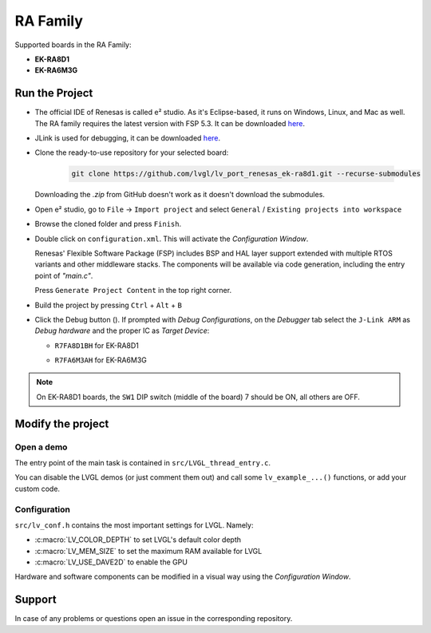 =========
RA Family
=========

.. |sup2|   unicode:: U+000B2 .. SUPERSCRIPT TWO

.. |img_debug_btn| image:: /_static/images/renesas/debug_btn.png
   :alt: Debug button

Supported boards in the RA Family:

- **EK-RA8D1**
- **EK-RA6M3G**

Run the Project
***************

- The official IDE of Renesas is called e\ |sup2| studio. As it's Eclipse-based, it runs on Windows, Linux, and Mac as well.
  The RA family requires the latest version with FSP 5.3. It can be downloaded `here <https://www.renesas.com/us/en/software-tool/flexible-software-package-fsp>`__.
- JLink is used for debugging, it can be downloaded `here <https://www.segger.com/downloads/jlink/>`__.
- Clone the ready-to-use repository for your selected board:

    .. code-block:: shell

        git clone https://github.com/lvgl/lv_port_renesas_ek-ra8d1.git --recurse-submodules


  Downloading the `.zip` from GitHub doesn't work as it doesn't download the submodules.
- Open e\ |sup2| studio, go to ``File`` -> ``Import project`` and select ``General`` / ``Existing projects into workspace``
- Browse the cloned folder and press ``Finish``.
- Double click on ``configuration.xml``. This will activate the `Configuration Window`.

  Renesas' Flexible Software Package (FSP) includes BSP and HAL layer support extended with multiple RTOS variants and other middleware stacks.
  The components will be available via code generation, including the entry point of *"main.c"*.

  Press ``Generate Project Content`` in the top right corner.

  .. image:: /_static/images/renesas/generate.png
     :alt: Code generation with FSP

- Build the project by pressing ``Ctrl`` + ``Alt`` + ``B``
- Click the Debug button (|img_debug_btn|). If prompted with `Debug Configurations`, on the `Debugger` tab select the ``J-Link ARM`` as `Debug hardware` and the proper IC as `Target Device`:

  - ``R7FA8D1BH`` for EK-RA8D1

    .. image:: /_static/images/renesas/debug_ra8.png
       :alt: Debugger parameters for RA8

  - ``R7FA6M3AH`` for EK-RA6M3G

    .. image:: /_static/images/renesas/debug_ra6.png
       :alt: Debugger parameters for RA6

.. note::
   On EK-RA8D1 boards, the ``SW1`` DIP switch (middle of the board) 7 should be ON, all others are OFF.


Modify the project
******************


Open a demo
-----------

The entry point of the main task is contained in ``src/LVGL_thread_entry.c``.

You can disable the LVGL demos (or just comment them out) and call some ``lv_example_...()`` functions, or add your custom code.


Configuration
-------------

``src/lv_conf.h`` contains the most important settings for LVGL. Namely:

- :c:macro:`LV_COLOR_DEPTH` to set LVGL's default color depth
- :c:macro:`LV_MEM_SIZE` to set the maximum RAM available for LVGL
- :c:macro:`LV_USE_DAVE2D` to enable the GPU


Hardware and software components can be modified in a visual way using the `Configuration Window`.


Support
*******

In case of any problems or questions open an issue in the corresponding repository.
